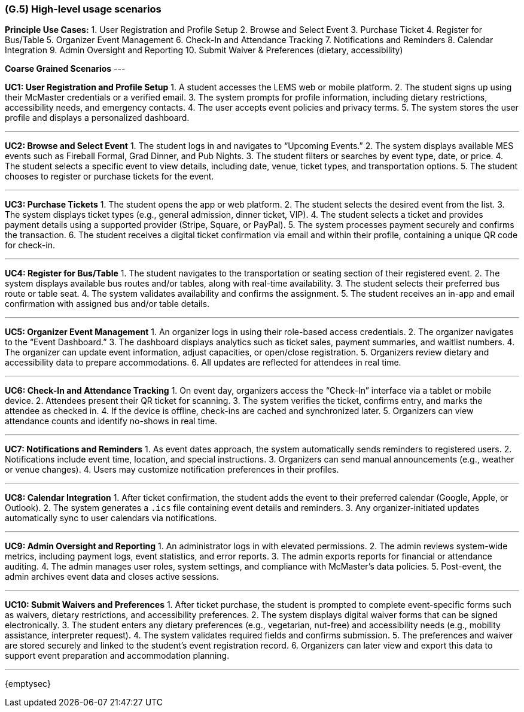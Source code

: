 [#g5,reftext=G.5]
=== (G.5) High-level usage scenarios

ifdef::env-draft[]
TIP: _Fundamental usage paths through the system. It presents the main scenarios (use cases) that the system should cover. The scenarios chosen for appearing here, in the Goals book, should only be the **main usage patterns**, without details such as special and erroneous cases; they should be stated in user terms only, independently of the system's structure. Detailed usage scenarios, taking into account system details and special cases, will appear in the System book (<<s4>>)._  <<BM22>>
endif::[]

**Principle Use Cases:**
1. User Registration and Profile Setup
2. Browse and Select Event
3. Purchase Ticket
4. Register for Bus/Table
5. Organizer Event Management
6. Check-In and Attendance Tracking
7. Notifications and Reminders
8. Calendar Integration
9. Admin Oversight and Reporting
10. Submit Waiver & Preferences (dietary, accessibility)


**Coarse Grained Scenarios**
---

**UC1: User Registration and Profile Setup**
1. A student accesses the LEMS web or mobile platform.  
2. The student signs up using their McMaster credentials or a verified email.  
3. The system prompts for profile information, including dietary restrictions, accessibility needs, and emergency contacts.  
4. The user accepts event policies and privacy terms.  
5. The system stores the user profile and displays a personalized dashboard.

---

**UC2: Browse and Select Event**
1. The student logs in and navigates to “Upcoming Events.”  
2. The system displays available MES events such as Fireball Formal, Grad Dinner, and Pub Nights.  
3. The student filters or searches by event type, date, or price.  
4. The student selects a specific event to view details, including date, venue, ticket types, and transportation options.  
5. The student chooses to register or purchase tickets for the event.

---

**UC3: Purchase Tickets**
1. The student opens the app or web platform.  
2. The student selects the desired event from the list.  
3. The system displays ticket types (e.g., general admission, dinner ticket, VIP).  
4. The student selects a ticket and provides payment details using a supported provider (Stripe, Square, or PayPal).  
5. The system processes payment securely and confirms the transaction.  
6. The student receives a digital ticket confirmation via email and within their profile, containing a unique QR code for check-in.

---

**UC4: Register for Bus/Table**
1. The student navigates to the transportation or seating section of their registered event.  
2. The system displays available bus routes and/or tables, along with real-time availability.  
3. The student selects their preferred bus route or table seat.  
4. The system validates availability and confirms the assignment.  
5. The student receives an in-app and email confirmation with assigned bus and/or table details.  

---

**UC5: Organizer Event Management**
1. An organizer logs in using their role-based access credentials.  
2. The organizer navigates to the “Event Dashboard.”  
3. The dashboard displays analytics such as ticket sales, payment summaries, and waitlist numbers.  
4. The organizer can update event information, adjust capacities, or open/close registration.  
5. Organizers review dietary and accessibility data to prepare accommodations.  
6. All updates are reflected for attendees in real time.

---

**UC6: Check-In and Attendance Tracking**
1. On event day, organizers access the “Check-In” interface via a tablet or mobile device.  
2. Attendees present their QR ticket for scanning.  
3. The system verifies the ticket, confirms entry, and marks the attendee as checked in.  
4. If the device is offline, check-ins are cached and synchronized later.  
5. Organizers can view attendance counts and identify no-shows in real time.

---

**UC7: Notifications and Reminders**
1. As event dates approach, the system automatically sends reminders to registered users.  
2. Notifications include event time, location, and special instructions.  
3. Organizers can send manual announcements (e.g., weather or venue changes).  
4. Users may customize notification preferences in their profiles.  

---

**UC8: Calendar Integration**
1. After ticket confirmation, the student adds the event to their preferred calendar (Google, Apple, or Outlook).  
2. The system generates a `.ics` file containing event details and reminders.  
3. Any organizer-initiated updates automatically sync to user calendars via notifications.

---

**UC9: Admin Oversight and Reporting**
1. An administrator logs in with elevated permissions.  
2. The admin reviews system-wide metrics, including payment logs, event statistics, and error reports.  
3. The admin exports reports for financial or attendance auditing.  
4. The admin manages user roles, system settings, and compliance with McMaster’s data policies.  
5. Post-event, the admin archives event data and closes active sessions.

---

**UC10: Submit Waivers and Preferences**
1. After ticket purchase, the student is prompted to complete event-specific forms such as waivers, dietary restrictions, and accessibility preferences.  
2. The system displays digital waiver forms that can be signed electronically.  
3. The student enters any dietary preferences (e.g., vegetarian, nut-free) and accessibility needs (e.g., mobility assistance, interpreter request).  
4. The system validates required fields and confirms submission.  
5. The preferences and waiver are stored securely and linked to the student’s event registration record.  
6. Organizers can later view and export this data to support event preparation and accommodation planning.

---
{emptysec}


